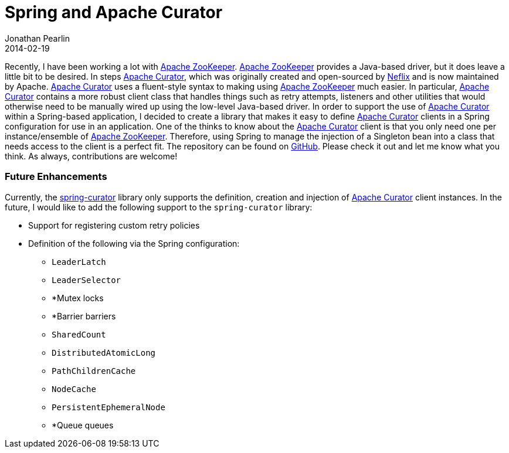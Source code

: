 = Spring and Apache Curator
Jonathan Pearlin
2014-02-19
:jbake-type: post
:jbake-tags: java,spring,curator,zookeeper
:jbake-status: published
:source-highlighter: prettify
:linkattrs:
:id: spring_apache_curator
:curator: http://curator.apache.org/[Apache Curator, window="_blank"]
:zookeeper: http://zookeeper.apache.org/[Apache ZooKeeper, window="_blank"]
:icons: font

Recently, I have been working a lot with {zookeeper}.  {zookeeper} provides a Java-based driver, but it does leave a little bit to be desired.  In steps {curator}, which was originally created and open-sourced
by https://github.com/netflix/curator[Neflix] and is now maintained by Apache.  {curator} uses a fluent-style syntax to making using {zookeeper} much easier.  In particular, {curator} contains a more robust client class that handles things such
as retry attempts, listeners and other utilities that would otherwise need to be manually wired up using the low-level Java-based driver.  In order to support the use of {curator} within a Spring-based application,
I decided to create a library that makes it easy to define {curator} clients in a Spring configuration for use in an application.  One of the thinks to know about the {curator} client is that you only need one
per instance/ensemble of {zookeeper}.  Therefore, using Spring to manage the injection of a Singleton bean into a class that needs access to the client is a perfect fit.  The repository can be found on
https://github.com/jdpgrailsdev/spring-curator[GitHub, window="_blank"].  Please check it out and let me know what you think.  As always, contributions are welcome!

=== Future Enhancements ===

Currently, the https://github.com/jdpgrailsdev/spring-curator[spring-curator, window="_blank"] library only supports the definition, creation and injection of {curator} client instances.  In the future, I would like to add the
following support to the `spring-curator` library:

* Support for registering custom retry policies
* Definition of the following via the Spring configuration:
** `LeaderLatch`
** `LeaderSelector`
** *Mutex locks
** *Barrier barriers
** `SharedCount`
** `DistributedAtomicLong`
** `PathChildrenCache`
** `NodeCache`
** `PersistentEphemeralNode`
** *Queue queues

